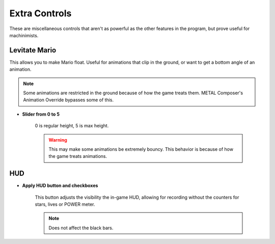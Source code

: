 Extra Controls
==============

These are miscellaneous controls that aren't as powerful as the other features in the
program, but prove useful for machinimists.

.. image:: media/extra_controls.png

Levitate Mario
##############

This allows you to make Mario float. Useful for animations that clip in the ground,
or want to get a bottom angle of an animation.

.. note:: Some animations are restricted in the ground because of how the game treats
	them. METAL Composer's Animation Override bypasses some of this.

* **Slider from 0 to 5**

	0 is regular height, 5 is max height.
	
	.. warning:: This may make some animations be extremely bouncy. This behavior is
		because of how the game treats animations.
	
HUD
##############

* **Apply HUD button and checkboxes**
	
	This button adjusts the visibility the in-game HUD, allowing for recording without
	the counters for stars, lives or POWER meter.
	
	.. note:: Does not affect the black bars.
